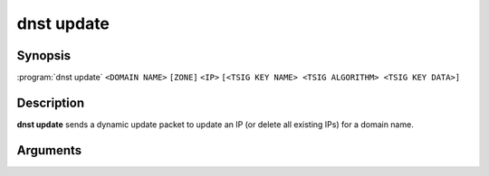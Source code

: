 dnst update
===============

Synopsis
--------

:program:`dnst update` ``<DOMAIN NAME>`` ``[ZONE]`` ``<IP>``
``[<TSIG KEY NAME> <TSIG ALGORITHM> <TSIG KEY DATA>]``

Description
-----------

**dnst update** sends a dynamic update packet to update an IP (or delete all
existing IPs) for a domain name.

Arguments
---------

.. option:: <DOMAIN NAME>

      The domain name to update the IP address of

.. option:: <ZONE>

      The zone to send the update to (if omitted, derived from SOA record)

.. option:: <IP>

      The IP to update the domain with (``none`` to remove any existing IPs)

.. option:: <TSIG KEY NAME>

      TSIG key name

.. option:: <TSIG ALGORITHM>

      TSIG algorithm (e.g. "hmac-sha256")

.. option:: <TSIG KEY DATA>

      Base64 encoded TSIG key data.

.. option:: -h, --help

      Print the help text (short summary with ``-h``, long help with
      ``--help``).

